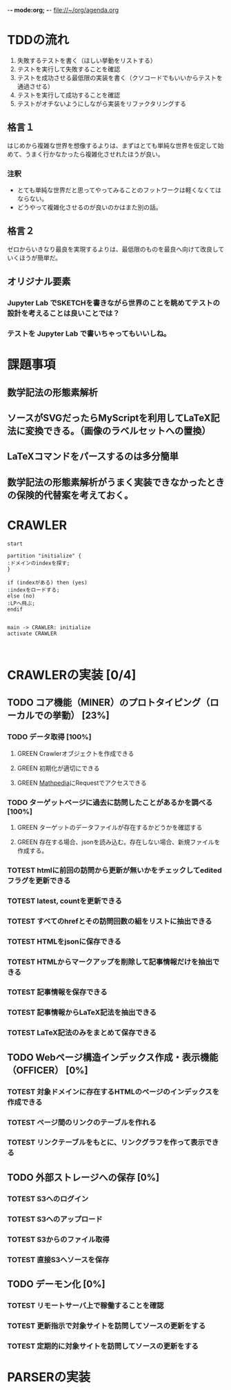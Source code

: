 -*- mode:org; -*-
file://~/org/agenda.org

* TDDの流れ
1. 失敗するテストを書く（ほしい挙動をリストする）
2. テストを実行して失敗することを確認
3. テストを成功させる最低限の実装を書く（クソコードでもいいからテストを通過させる）
4. テストを実行して成功することを確認
5. テストがオチないようにしながら実装をリファクタリングする

** 格言１
はじめから複雑な世界を想像するよりは、まずはとても単純な世界を仮定して始めて、うまく行かなかったら複雑化させれたほうが良い。
*** 注釈
- とても単純な世界だと思ってやってみることのフットワークは軽くなくてはならない。
- どうやって複雑化させるのが良いのかはまた別の話。
** 格言２
ゼロからいきなり最良を実現するよりは、最低限のものを最良へ向けて改良していくほうが簡単だ。
** オリジナル要素
*** Jupyter Lab でSKETCHを書きながら世界のことを眺めてテストの設計を考えることは良いことでは？
*** テストを Jupyter Lab で書いちゃってもいいしね。

* 課題事項
** 数学記法の形態素解析
** ソースがSVGだったらMyScriptを利用してLaTeX記法に変換できる。（画像のラベルセットへの置換）
** LaTeXコマンドをパースするのは多分簡単
** 数学記法の形態素解析がうまく実装できなかったときの保険的代替案を考えておく。

* CRAWLER
#+begin_src plantuml :file static/img/crawler_activity.svg
start

partition "initialize" {
:ドメインのindexを探す;
}

if (indexがある) then (yes)
:indexをロードする;
else (no)
:LPへ飛ぶ;
endif

#+end_src

#+RESULTS:
[[file:static/img/crawler_activity.svg]]

#+begin_src plantuml
main -> CRAWLER: initialize
activate CRAWLER


#+end_src

* CRAWLERの実装 [0/4]
** TODO コア機能（MINER）のプロトタイピング（ローカルでの挙動） [23%]
*** TODO データ取得 [100%]
**** GREEN Crawlerオブジェクトを作成できる
    :LOGBOOK:
    - State "GREEN"      from "TOTEST"     [2023-08-27 日 10:49]
    - State "TOTEST"     from              [2023-08-27 日 10:48]
    :END:
**** GREEN 初期化が適切にできる
    :LOGBOOK:
    - State "GREEN"      from "TOTEST"     [2023-08-27 日 11:00]
    - State "TOTEST"     from              [2023-08-27 日 10:48]
    :END:
**** GREEN [[https://math.jp/wiki/%E3%83%A1%E3%82%A4%E3%83%B3%E3%83%9A%E3%83%BC%E3%82%B8][Mathpedia]]にRequestでアクセスできる
    :LOGBOOK:
    - State "GREEN"      from "TOTEST"     [2023-08-27 日 11:01]
    - State "TOTEST"     from              [2023-08-23 水 14:54]
    :END:
*** TODO ターゲットページに過去に訪問したことがあるかを調べる [100%]
**** GREEN ターゲットのデータファイルが存在するかどうかを確認する
     :LOGBOOK:
     - State "GREEN"      from "TOTEST"     [2023-08-27 日 18:18]
     - State "TOTEST"     from              [2023-08-27 日 11:05]
     :END:
**** GREEN 存在する場合、jsonを読み込む。存在しない場合、新規ファイルを作成する。
    :LOGBOOK:
    - State "GREEN"      from "TOTEST"     [2023-08-27 日 18:18]
    - State "TOTEST"     from              [2023-08-25 金 15:28]
    :END:
*** TOTEST htmlに前回の訪問から更新が無いかをチェックしてeditedフラグを更新できる
    :LOGBOOK:
    - State "TOTEST"     from              [2023-08-25 金 15:28]
    :END:
*** TOTEST latest, countを更新できる
    :LOGBOOK:
    - State "TOTEST"     from              [2023-08-25 金 15:29]
    :END:
*** TOTEST すべてのhrefとその訪問回数の組をリストに抽出できる
    :LOGBOOK:
    - State "TOTEST"     from              [2023-08-27 日 11:03]
    :END:
*** TOTEST HTMLをjsonに保存できる
    :LOGBOOK:
    - State "TOTEST"     from              [2023-08-23 水 15:07]
    :END:
*** TOTEST HTMLからマークアップを削除して記事情報だけを抽出できる
    :LOGBOOK:
    - State "TOTEST"     from              [2023-08-23 水 15:08]
    :END:
*** TOTEST 記事情報を保存できる
    :LOGBOOK:
    - State "TOTEST"     from              [2023-08-23 水 15:09]
    :END:
*** TOTEST 記事情報からLaTeX記法を抽出できる
    :LOGBOOK:
    - State "TOTEST"     from              [2023-08-23 水 15:04]
    :END:
*** TOTEST LaTeX記法のみをまとめて保存できる
    :LOGBOOK:
    - State "TOTEST"     from "WAIT"       [2023-08-23 水 15:09]
    :END:
** TODO Webページ構造インデックス作成・表示機能（OFFICER） [0%]
*** TOTEST 対象ドメインに存在するHTMLのページのインデックスを作成できる
    :LOGBOOK:
    - State "TOTEST"     from              [2023-08-23 水 15:23]
    :END:
*** TOTEST ページ間のリンクのテーブルを作れる
    :LOGBOOK:
    - State "TOTEST"     from              [2023-08-23 水 15:25]
    :END:
*** TOTEST リンクテーブルをもとに、リンクグラフを作って表示できる
    :LOGBOOK:
    - State "TOTEST"     from              [2023-08-23 水 15:27]
    :END:
** TODO 外部ストレージへの保存 [0%]
*** TOTEST S3へのログイン
    :LOGBOOK:
    - State "TOTEST"     from              [2023-08-23 水 15:13]
    :END:
*** TOTEST S3へのアップロード
    :LOGBOOK:
    - State "TOTEST"     from              [2023-08-23 水 15:11]
    :END:
*** TOTEST S3からのファイル取得
    :LOGBOOK:
    - State "TOTEST"     from              [2023-08-23 水 15:11]
    :END:
*** TOTEST 直接S3へソースを保存
    :LOGBOOK:
    - State "TOTEST"     from              [2023-08-23 水 15:12]
    :END:
** TODO デーモン化 [0%]
*** TOTEST リモートサーバ上で稼働することを確認
    :LOGBOOK:
    - State "TOTEST"     from              [2023-08-23 水 15:15]
    :END:
*** TOTEST 更新指示で対象サイトを訪問してソースの更新をする
    :LOGBOOK:
    - State "TOTEST"     from              [2023-08-23 水 15:16]
    :END:
*** TOTEST 定期的に対象サイトを訪問してソースの更新をする
    :LOGBOOK:
    - State "TOTEST"     from              [2023-08-23 水 15:17]
    :END:
* PARSERの実装
